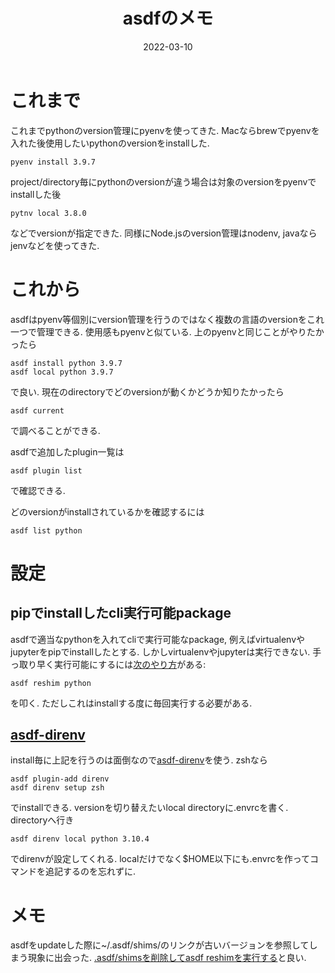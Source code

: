#+TITLE: asdfのメモ
#+description: pyenvからasdfへ移行を例に
#+date: 2022-03-10
#+categories: memo

#+PROPERTY: header-args:python :results output
#+PROPERTY: header-args:jupyter :session hello
#+PROPERTY: header-args:jupyter+ :async yes

* これまで
  
  これまでpythonのversion管理にpyenvを使ってきた. Macならbrewでpyenvを入れた後使用したいpythonのversionをinstallした. 
  #+begin_src shell
  pyenv install 3.9.7
  #+end_src
  project/directory毎にpythonのversionが違う場合は対象のversionをpyenvでinstallした後
  #+begin_src shell
  pytnv local 3.8.0
  #+end_src
  などでversionが指定できた. 同様にNode.jsのversion管理はnodenv, javaならjenvなどを使ってきた.


* これから

  asdfはpyenv等個別にversion管理を行うのではなく複数の言語のversionをこれ一つで管理できる. 使用感もpyenvと似ている. 上のpyenvと同じことがやりたかったら
  #+begin_src shell
    asdf install python 3.9.7
    asdf local python 3.9.7
  #+end_src
で良い. 現在のdirectoryでどのversionが動くかどうか知りたかったら
#+begin_src shell
asdf current
#+end_src
で調べることができる. 

asdfで追加したplugin一覧は
#+begin_src shell
asdf plugin list
#+end_src
で確認できる.

どのversionがinstallされているかを確認するには
#+begin_src shell
asdf list python
#+end_src

* 設定

  
** pipでinstallしたcli実行可能package
   asdfで適当なpythonを入れてcliで実行可能なpackage, 例えばvirtualenvやjupyterをpipでinstallしたとする. しかしvirtualenvやjupyterは実行できない. 手っ取り早く実行可能にするには[[https://til.hashrocket.com/posts/ques11vrjs-get-pip-installed-executables-into-the-asdf-path][次のやり方]]がある:
  #+begin_src shell
    asdf reshim python
  #+end_src
  を叩く. ただしこれはinstallする度に毎回実行する必要がある.

** [[https://github.com/asdf-community/asdf-direnv][asdf-direnv]]
   install毎に上記を行うのは面倒なので[[https://github.com/asdf-community/asdf-direnv][asdf-direnv]]を使う. zshなら
   #+begin_src shell
asdf plugin-add direnv
asdf direnv setup zsh
   #+end_src
でinstallできる. versionを切り替えたいlocal directoryに.envrcを書く. directoryへ行き
#+begin_src shell
asdf direnv local python 3.10.4
#+end_src
でdirenvが設定してくれる. localだけでなく$HOME以下にも.envrcを作ってコマンドを追記するのを忘れずに.

* メモ

asdfをupdateした際に~/.asdf/shims/のリンクが古いバージョンを参照してしまう現象に出会った. [[https://github.com/asdf-vm/asdf/issues/1147][.asdf/shimsを削除してasdf reshimを実行する]]と良い.

